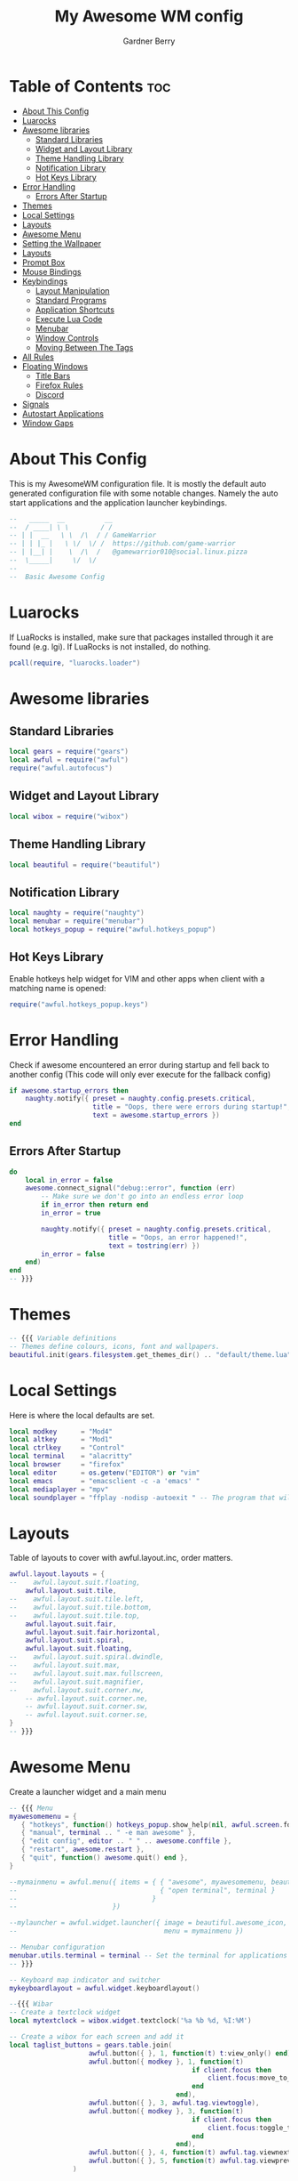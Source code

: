 #+title: My Awesome WM config
#+description: My configuraton for the Awesome window manager
#+property: header-args :tangle rc.lua
#+author: Gardner Berry
#+options: num:nil

* Table of Contents :toc:
- [[#about-this-config][About This Config]]
- [[#luarocks][Luarocks]]
- [[#awesome-libraries][Awesome libraries]]
  - [[#standard-libraries][Standard Libraries]]
  - [[#widget-and-layout-library][Widget and Layout Library]]
  - [[#theme-handling-library][Theme Handling Library]]
  - [[#notification-library][Notification Library]]
  - [[#hot-keys-library][Hot Keys Library]]
- [[#error-handling][Error Handling]]
  - [[#errors-after-startup][Errors After Startup]]
- [[#themes][Themes]]
- [[#local-settings][Local Settings]]
- [[#layouts][Layouts]]
- [[#awesome-menu][Awesome Menu]]
- [[#setting-the-wallpaper][Setting the Wallpaper]]
- [[#layouts-1][Layouts]]
- [[#prompt-box][Prompt Box]]
- [[#mouse-bindings][Mouse Bindings]]
- [[#keybindings][Keybindings]]
  - [[#layout-manipulation][Layout Manipulation]]
  - [[#standard-programs][Standard Programs]]
  - [[#application-shortcuts][Application Shortcuts]]
  - [[#execute-lua-code][Execute Lua Code]]
  - [[#menubar][Menubar]]
  - [[#window-controls][Window Controls]]
  - [[#moving-between-the-tags][Moving Between The Tags]]
- [[#all-rules][All Rules]]
- [[#floating-windows][Floating Windows]]
  - [[#title-bars][Title Bars]]
  - [[#firefox-rules][Firefox Rules]]
  - [[#discord][Discord]]
- [[#signals][Signals]]
- [[#autostart-applications][Autostart Applications]]
- [[#window-gaps][Window Gaps]]

* About This Config
This is my AwesomeWM configuration file. It is mostly the default auto generated configuration file with some notable changes. Namely the auto start applications and the application launcher keybindings.
#+begin_src lua
--   _____  __          __
--  / ____| \ \        / /
-- | |  __   \ \  /\  / / GameWarrior
-- | | |_ |   \ \/  \/ /  https://github.com/game-warrior
-- | |__| |    \  /\  /   @gamewarrior010@social.linux.pizza
--  \_____|     \/  \/
--
--  Basic Awesome Config
#+end_src


* Luarocks
If LuaRocks is installed, make sure that packages installed through it are found (e.g. lgi). If LuaRocks is not installed, do nothing.
#+begin_src lua
pcall(require, "luarocks.loader")
#+end_src

* Awesome libraries
** Standard Libraries
#+begin_src lua
local gears = require("gears")
local awful = require("awful")
require("awful.autofocus")
#+end_src
** Widget and Layout Library
#+begin_src lua
local wibox = require("wibox")
#+end_src
** Theme Handling Library
#+begin_src lua
local beautiful = require("beautiful")
#+end_src
** Notification Library
#+begin_src lua
local naughty = require("naughty")
local menubar = require("menubar")
local hotkeys_popup = require("awful.hotkeys_popup")
#+end_src
** Hot Keys Library
Enable hotkeys help widget for VIM and other apps when client with a matching name is opened:
#+begin_src lua
require("awful.hotkeys_popup.keys")
#+end_src

* Error Handling
Check if awesome encountered an error during startup and fell back to another config (This code will only ever execute for the fallback config)
#+begin_src lua
if awesome.startup_errors then
    naughty.notify({ preset = naughty.config.presets.critical,
                     title = "Oops, there were errors during startup!",
                     text = awesome.startup_errors })
end
#+end_src

** Errors After Startup
#+begin_src lua
do
    local in_error = false
    awesome.connect_signal("debug::error", function (err)
        -- Make sure we don't go into an endless error loop
        if in_error then return end
        in_error = true

        naughty.notify({ preset = naughty.config.presets.critical,
                         title = "Oops, an error happened!",
                         text = tostring(err) })
        in_error = false
    end)
end
-- }}}
#+end_src

* Themes
#+begin_src lua
-- {{{ Variable definitions
-- Themes define colours, icons, font and wallpapers.
beautiful.init(gears.filesystem.get_themes_dir() .. "default/theme.lua")
#+end_src

* Local Settings
Here is where the local defaults are set.
#+begin_src lua
local modkey      = "Mod4"
local altkey      = "Mod1"
local ctrlkey     = "Control"
local terminal    = "alacritty"
local browser     = "firefox"
local editor      = os.getenv("EDITOR") or "vim"
local emacs       = "emacsclient -c -a 'emacs' "
local mediaplayer = "mpv"
local soundplayer = "ffplay -nodisp -autoexit " -- The program that will play system sounds
#+end_src

* Layouts
Table of layouts to cover with awful.layout.inc, order matters.
#+begin_src lua
awful.layout.layouts = {
--    awful.layout.suit.floating,
    awful.layout.suit.tile,
--    awful.layout.suit.tile.left,
--    awful.layout.suit.tile.bottom,
--    awful.layout.suit.tile.top,
    awful.layout.suit.fair,
    awful.layout.suit.fair.horizontal,
    awful.layout.suit.spiral,
    awful.layout.suit.floating,
--    awful.layout.suit.spiral.dwindle,
--    awful.layout.suit.max,
--    awful.layout.suit.max.fullscreen,
--    awful.layout.suit.magnifier,
--    awful.layout.suit.corner.nw,
    -- awful.layout.suit.corner.ne,
    -- awful.layout.suit.corner.sw,
    -- awful.layout.suit.corner.se,
}
-- }}}
#+end_src

* Awesome Menu
Create a launcher widget and a main menu
#+begin_src lua
-- {{{ Menu
myawesomemenu = {
   { "hotkeys", function() hotkeys_popup.show_help(nil, awful.screen.focused()) end },
   { "manual", terminal .. " -e man awesome" },
   { "edit config", editor .. " " .. awesome.conffile },
   { "restart", awesome.restart },
   { "quit", function() awesome.quit() end },
}

--mymainmenu = awful.menu({ items = { { "awesome", myawesomemenu, beautiful.awesome_icon },
--                                    { "open terminal", terminal }
--                                  }
--                        })

--mylauncher = awful.widget.launcher({ image = beautiful.awesome_icon,
--                                     menu = mymainmenu })

-- Menubar configuration
menubar.utils.terminal = terminal -- Set the terminal for applications that require it
-- }}}

-- Keyboard map indicator and switcher
mykeyboardlayout = awful.widget.keyboardlayout()

--{{{ Wibar
-- Create a textclock widget
local mytextclock = wibox.widget.textclock('%a %b %d, %I:%M')

-- Create a wibox for each screen and add it
local taglist_buttons = gears.table.join(
                    awful.button({ }, 1, function(t) t:view_only() end),
                    awful.button({ modkey }, 1, function(t)
                                              if client.focus then
                                                  client.focus:move_to_tag(t)
                                              end
                                          end),
                    awful.button({ }, 3, awful.tag.viewtoggle),
                    awful.button({ modkey }, 3, function(t)
                                              if client.focus then
                                                  client.focus:toggle_tag(t)
                                              end
                                          end),
                    awful.button({ }, 4, function(t) awful.tag.viewnext(t.screen) end),
                    awful.button({ }, 5, function(t) awful.tag.viewprev(t.screen) end)
                )

local tasklist_buttons = gears.table.join(
                     awful.button({ }, 1, function (c)
                                              if c == client.focus then
                                                  c.minimized = true
                                              else
                                                  c:emit_signal(
                                                      "request::activate",
                                                      "tasklist",
                                                      {raise = true}
                                                  )
                                              end
                                          end),
                     awful.button({ }, 3, function()
                                              awful.menu.client_list({ theme = { width = 250 } })
                                          end),
                     awful.button({ }, 4, function ()
                                              awful.client.focus.byidx(1)
                                          end),
                     awful.button({ }, 5, function ()
                                              awful.client.focus.byidx(-1)
                                          end))
#+end_src

* Setting the Wallpaper
#+begin_src lua
local function set_wallpaper(s)
    -- Wallpaper
    if beautiful.wallpaper then
        local wallpaper = beautiful.wallpaper
        -- If wallpaper is a function, call it with the screen
        if type(wallpaper) == "function" then
            wallpaper = wallpaper(s)
        end
        gears.wallpaper.maximized(wallpaper, s, true)
    end
end

-- Re-set wallpaper when a screen's geometry changes (e.g. different resolution)
screen.connect_signal("property::geometry", set_wallpaper)

awful.screen.connect_for_each_screen(function(s)
    -- Wallpaper
    set_wallpaper(s)
#+end_src

* Layouts
These are the controls for different spacers.
#+begin_src lua
    -- Each screen has its own tag table.
--      awful.tag({ "1", "2", "3", "4", "5", "6", "7", "8", "9" }, s, awful.layout.layouts[1])
--      awful.tag({ "1", "2", "3", "4", "5", "6" }, s, awful.layout.layouts[1])
      awful.tag({ "SYS", "WWW", "DEV", "VIRT", "GAMES", "CHAT", "SCH", "MEET" }, s, awful.layout.layouts[1])
--      awful.tag({ "SYS", "WWW", "VIDEOS", "DEV", "VIRT", "GAMES", "CHAT", "SCH", "MEET" }, s, awful.layout.layouts[1])
#+end_src

* Prompt Box
Create a promptbox for each screen
#+begin_src lua
    s.mypromptbox = awful.widget.prompt()
    -- Create an imagebox widget which will contain an icon indicating which layout we're using.
    -- We need one layoutbox per screen.
    s.mylayoutbox = awful.widget.layoutbox(s)
    s.mylayoutbox:buttons(gears.table.join(
                           awful.button({ }, 1, function () awful.layout.inc( 1) end),
                           awful.button({ }, 3, function () awful.layout.inc(-1) end),
                           awful.button({ }, 4, function () awful.layout.inc( 1) end),
                           awful.button({ }, 5, function () awful.layout.inc(-1) end)))
    -- Create a taglist widget
    s.mytaglist = awful.widget.taglist {
        screen  = s,
        filter  = awful.widget.taglist.filter.all,
        buttons = taglist_buttons
    }

    -- Create a tasklist widget
    s.mytasklist = awful.widget.tasklist {
        screen  = s,
        filter  = awful.widget.tasklist.filter.currenttags,
        buttons = tasklist_buttons
    }

    -- Create the wibox
    s.mywibox = awful.wibar({ position = "top", screen = s })

    -- Add widgets to the wibox
    s.mywibox:setup {
        layout = wibox.layout.align.horizontal,
        { -- Left widgets
            layout = wibox.layout.fixed.horizontal,
            mylauncher,
            s.mytaglist,
            s.mypromptbox,
        },
        s.mytasklist, -- Middle widget
        { -- Right widgets`
            --require("battery-widget") {},
            layout = wibox.layout.fixed.horizontal,
            --mykeyboardlayout,
            wibox.widget.systray(),
            mytextclock,
            s.mylayoutbox,
        },
    }
end)
-- }}}
#+end_src

* Mouse Bindings
#+begin_src lua
-- {{{ Mouse bindings
root.buttons(gears.table.join(
--    awful.button({ }, 3, function () mymainmenu:toggle() end),
    awful.button({ }, 4, awful.tag.viewnext),
    awful.button({ }, 5, awful.tag.viewprev)
))
-- }}}
#+end_src

* Keybindings
#+begin_src lua
-- {{{ Key bindings
globalkeys = gears.table.join(
    awful.key({ modkey,           }, "s",      hotkeys_popup.show_help,
              {description="show help", group="awesome"}),
    awful.key({ modkey,           }, "Left",   awful.tag.viewprev,
              {description = "view previous", group = "tag"}),
    awful.key({ modkey,           }, "Right",  awful.tag.viewnext,
              {description = "view next", group = "tag"}),
    awful.key({ modkey,           }, "Escape", awful.tag.history.restore,
              {description = "go back", group = "tag"}),

    awful.key({ modkey,           }, "j",
        function ()
            awful.client.focus.byidx( 1)
        end,
        {description = "focus next by index", group = "client"}
    ),
    awful.key({ modkey,           }, "k",
        function ()
            awful.client.focus.byidx(-1)
        end,
        {description = "focus previous by index", group = "client"}
    ),
--    awful.key({ modkey,           }, "w", function () mymainmenu:show() end,
--              {description = "show main menu", group = "awesome"}),
#+end_src

** Layout Manipulation
#+begin_src lua

    -- Layout manipulation
    awful.key({ modkey, "Shift"   }, "j", function () awful.client.swap.byidx(  1)    end,
              {description = "swap with next client by index", group = "client"}),
    awful.key({ modkey, "Shift"   }, "k", function () awful.client.swap.byidx( -1)    end,
              {description = "swap with previous client by index", group = "client"}),
    awful.key({ modkey, "Control" }, "j", function () awful.screen.focus_relative( 1) end,
              {description = "focus the next screen", group = "screen"}),
    awful.key({ modkey, "Control" }, "k", function () awful.screen.focus_relative(-1) end,
              {description = "focus the previous screen", group = "screen"}),
    awful.key({ modkey,           }, "u", awful.client.urgent.jumpto,
              {description = "jump to urgent client", group = "client"}),
    awful.key({ modkey,           }, "Tab",
        function ()
            awful.client.focus.history.previous()
            if client.focus then
                client.focus:raise()
            end
        end,
        {description = "go back", group = "client"}),
#+end_src

** Standard Programs
#+begin_src lua
    -- Standard program
    awful.key({ modkey,           }, "Return", function () awful.spawn(terminal) end,
              {description = "open a terminal", group = "launcher"}),
    awful.key({ modkey, "Control" }, "r", awesome.restart,
              {description = "reload awesome", group = "awesome"}),
    awful.key({ modkey, "Shift"   }, "q", awesome.quit,
              {description = "quit awesome", group = "awesome"}),

    awful.key({ modkey,           }, "l",     function () awful.tag.incmwfact( 0.05)          end,
              {description = "increase master width factor", group = "layout"}),
    awful.key({ modkey,           }, "h",     function () awful.tag.incmwfact(-0.05)          end,
              {description = "decrease master width factor", group = "layout"}),
    awful.key({ modkey, "Shift"   }, "h",     function () awful.tag.incnmaster( 1, nil, true) end,
              {description = "increase the number of master clients", group = "layout"}),
    awful.key({ modkey, "Shift"   }, "l",     function () awful.tag.incnmaster(-1, nil, true) end,
              {description = "decrease the number of master clients", group = "layout"}),
    awful.key({ modkey, "Control" }, "h",     function () awful.tag.incncol( 1, nil, true)    end,
              {description = "increase the number of columns", group = "layout"}),
    awful.key({ modkey, "Control" }, "l",     function () awful.tag.incncol(-1, nil, true)    end,
              {description = "decrease the number of columns", group = "layout"}),
    awful.key({ modkey,           }, "space", function () awful.layout.inc( 1)                end,
              {description = "select next", group = "layout"}),
    awful.key({ modkey, "Shift"   }, "space", function () awful.layout.inc(-1)                end,
              {description = "select previous", group = "layout"}),

    awful.key({ modkey, "Control" }, "n",
              function ()
                  local c = awful.client.restore()
                  -- Focus restored client
                  if c then
                    c:emit_signal(
                        "request::activate", "key.unminimize", {raise = true}
                    )
                  end
              end,
              {description = "restore minimized", group = "client"}),
#+end_src

** Application Shortcuts
This is the shortcut for launching several important applications.
#+begin_src lua
 -- Applications
 -- Dmenu
    awful.key({ modkey },            "p",     function () awful.util.spawn("dmenu_run") end,
              {description = "Dmenu", group = "launcher"}),
 -- Brave
    awful.key({ modkey },            "b",     function () awful.util.spawn("brave") end,
              {description = "launch Brave", group = "applications"}),

 -- Emacs
    awful.key({ modkey },            "e",     function () awful.util.spawn("emacsclient -c") end,
              {description = "launch Emacs", group = "applications"}),

-- Nemo
    awful.key({ modkey },            "a",     function () awful.util.spawn("nemo") end,
              {description = "launch Nemo", group = "applications"}),

-- Discord
--    awful.key({ modkey },            "d",     function () awful.util.spawn("discord") end,
--              {description = "launch discord", group = "applications"}),

-- Librewolf
--    awful.key({ modkey },            "b",     function () awful.util.spawn("librewolf") end,
--              {description = "launch librewolf", group = "applications"}),

-- Chromium
   awful.key({ modkey },            "c",     function () awful.util.spawn("chromium") end,
             {description = "launch Chromium", group = "applications"}),

-- Virt-Manager
    awful.key({ modkey },            "v",     function () awful.util.spawn("virt-manager")end,
              {description = "launch Virt-Manager", group = "applications"}),

-- Firefox
awful.key({ modkey },            "z",     function () awful.util.spawn("firefox")end,
              {description = "launch Firefox", group = "applications"}),
-- Webcord
    awful.key({ modkey },            "d",     function () awful.util.spawn("webcord") end,
              {description = "launch Webcord", group = "applications"}),
#+end_src

** Execute Lua Code
#+begin_src lua
    awful.key({ modkey }, "x",
              function ()
                  awful.prompt.run {
                    prompt       = "Run Lua code: ",
                    textbox      = awful.screen.focused().mypromptbox.widget,
                    exe_callback = awful.util.eval,
                    history_path = awful.util.get_cache_dir() .. "/history_eval"
                  }
              end,
              {description = "lua execute prompt", group = "awesome"}),
#+end_src

** Menubar
#+begin_src lua
    -- Menubar
    awful.key({ modkey }, "r", function() menubar.show() end,
              {description = "show the menubar", group = "launcher"})
)
#+end_src

** Window Controls
#+begin_src lua
clientkeys = gears.table.join(
    awful.key({ modkey,           }, "f",
        function (c)
            c.fullscreen = not c.fullscreen
            c:raise()
        end,
        {description = "toggle fullscreen", group = "client"}),
    awful.key({ modkey,    }, "q",      function (c) c:kill()                         end,
              {description = "close", group = "client"}),
    awful.key({ modkey, "Control" }, "space",  awful.client.floating.toggle                     ,
              {description = "toggle floating", group = "client"}),
    awful.key({ modkey, "Control" }, "Return", function (c) c:swap(awful.client.getmaster()) end,
              {description = "move to master", group = "client"}),
    awful.key({ modkey,           }, "o",      function (c) c:move_to_screen()               end,
              {description = "move to screen", group = "client"}),
    awful.key({ modkey,           }, "t",      function (c) c.ontop = not c.ontop            end,
              {description = "toggle keep on top", group = "client"}),
    awful.key({ modkey,           }, "n",
        function (c)
            -- The client currently has the input focus, so it cannot be
            -- minimized, since minimized clients can't have the focus.
            c.minimized = true
        end ,
        {description = "minimize", group = "client"}),
    awful.key({ modkey,           }, "m",
        function (c)
            c.maximized = not c.maximized
            c:raise()
        end ,
        {description = "(un)maximize", group = "client"}),
    awful.key({ modkey, "Control" }, "m",
        function (c)
            c.maximized_vertical = not c.maximized_vertical
            c:raise()
        end ,
        {description = "(un)maximize vertically", group = "client"}),
    awful.key({ modkey, "Shift"   }, "m",
        function (c)
            c.maximized_horizontal = not c.maximized_horizontal
            c:raise()
        end ,
        {description = "(un)maximize horizontally", group = "client"})
)
#+end_src

** Moving Between The Tags
Bind all key numbers to tags.
Be careful: we use keycodes to make it work on any keyboard layout.
This should map on the top row of your keyboard, usually 1 to 9.
#+begin_src lua
for i = 1, 9 do
    globalkeys = gears.table.join(globalkeys,
        -- View tag only.
        awful.key({ modkey }, "#" .. i + 9,
                  function ()
                        local screen = awful.screen.focused()
                        local tag = screen.tags[i]
                        if tag then
                           tag:view_only()
                        end
                  end,
                  {description = "view tag #"..i, group = "tag"}),
        -- Toggle tag display.
        awful.key({ modkey, "Control" }, "#" .. i + 9,
                  function ()
                      local screen = awful.screen.focused()
                      local tag = screen.tags[i]
                      if tag then
                         awful.tag.viewtoggle(tag)
                      end
                  end,
                  {description = "toggle tag #" .. i, group = "tag"}),
        -- Move client to tag.
        awful.key({ modkey, "Shift" }, "#" .. i + 9,
                  function ()
                      if client.focus then
                          local tag = client.focus.screen.tags[i]
                          if tag then
                              client.focus:move_to_tag(tag)
                          end
                     end
                  end,
                  {description = "move focused client to tag #"..i, group = "tag"}),
        -- Toggle tag on focused client.
        awful.key({ modkey, "Control", "Shift" }, "#" .. i + 9,
                  function ()
                      if client.focus then
                          local tag = client.focus.screen.tags[i]
                          if tag then
                              client.focus:toggle_tag(tag)
                          end
                      end
                  end,
                  {description = "toggle focused client on tag #" .. i, group = "tag"})
    )
end

clientbuttons = gears.table.join(
    awful.button({ }, 1, function (c)
        c:emit_signal("request::activate", "mouse_click", {raise = true})
    end),
    awful.button({ modkey }, 1, function (c)
        c:emit_signal("request::activate", "mouse_click", {raise = true})
        awful.mouse.client.move(c)
    end),
    awful.button({ modkey }, 3, function (c)
        c:emit_signal("request::activate", "mouse_click", {raise = true})
        awful.mouse.client.resize(c)
    end)
)
#+end_src

#+begin_src lua
-- Set keys
root.keys(globalkeys)
-- }}}
#+end_src

* All Rules
#+begin_src lua
-- {{{ Rules
-- Rules to apply to new clients (through the "manage" signal).
awful.rules.rules = {
    -- All clients will match this rule.
    { rule = { },
      properties = { border_width = beautiful.border_width,
                     border_color = beautiful.border_normal,
                     focus = awful.client.focus.filter,
                     raise = true,
                     keys = clientkeys,
                     buttons = clientbuttons,
                     screen = awful.screen.preferred,
                     placement = awful.placement.no_overlap+awful.placement.no_offscreen
     }
    },
#+end_src

* Floating Windows
#+begin_src lua
    -- Floating clients.
    { rule_any = {
        instance = {
          "DTA",  -- Firefox addon DownThemAll.
          "copyq",  -- Includes session name in class.
          "pinentry",
        },
        class = {
          "Arandr",
          "Blueman-manager",
          "Gpick",
          "Kruler",
          "MessageWin",  -- kalarm.
          "Sxiv",
          "Tor Browser", -- Needs a fixed window size to avoid fingerprinting by screen size.
          "Wpa_gui",
          "veromix",
          "xtightvncviewer"},

        -- Note that the name property shown in xprop might be set slightly after creation of the client
        -- and the name shown there might not match defined rules here.
        name = {
          "Event Tester",  -- xev.
        },
        role = {
          "AlarmWindow",  -- Thunderbird's calendar.
          "ConfigManager",  -- Thunderbird's about:config.
          "pop-up",       -- e.g. Google Chrome's (detached) Developer Tools.
        }
      }, properties = { floating = true }},
#+end_src

** Title Bars
#+begin_src lua
    -- Add titlebars to normal clients and dialogs
    { rule_any = {type = { "normal", "dialog" }
      }, properties = { titlebars_enabled = true }
    },
#+end_src
** Firefox Rules
#+begin_src lua
    -- Set Firefox to always map on the tag named "2" on screen 1.
     { rule = { class = "Firefox" },
       properties = { screen = 1, tag = "WWW" } },
#+end_src

** Discord
#+begin_src lua
     -- Set Discord to always map on the tag named "CHAT" on screen 1.
      { rule = { class = "Discord" },
      properties = { screen = 1, tag = "5" } },
}
-- }}}
#+end_src

* Signals
#+begin_src lua
-- {{{ Signals
-- Signal function to execute when a new client appears.
client.connect_signal("manage", function (c)
    -- Set the windows at the slave,
    -- i.e. put it at the end of others instead of setting it master.
    -- if not awesome.startup then awful.client.setslave(c) end

    if awesome.startup
      and not c.size_hints.user_position
      and not c.size_hints.program_position then
        -- Prevent clients from being unreachable after screen count changes.
        awful.placement.no_offscreen(c)
    end
end)

-- Enable sloppy focus, so that focus follows mouse.
client.connect_signal("mouse::enter", function(c)
    c:emit_signal("request::activate", "mouse_enter", {raise = false})
end)

client.connect_signal("focus", function(c) c.border_color = beautiful.border_focus end)
client.connect_signal("unfocus", function(c) c.border_color = beautiful.border_normal end)
-- }}}
#+end_src

* Autostart Applications
#+begin_src lua
--Autostart Applications
awful.spawn("compton")
awful.spawn("nitrogen --restore")
awful.spawn("nm-applet")
awful.spawn("/usr/bin/emacs --daemon")
awful.spawn("volumeicon")
--awful.spawn("polybar")
--awful.spawn("rustdesk")
#+end_src

* Window Gaps
#+begin_src lua
--Window Gaps
beautiful.useless_gap = 10
#+end_src
